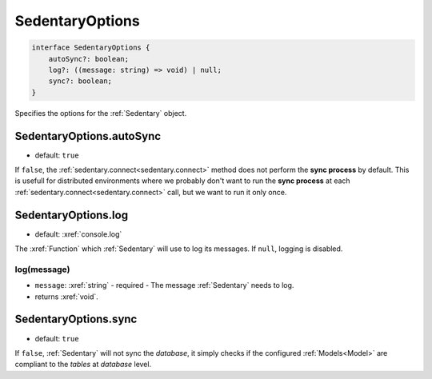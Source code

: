 .. _SedentaryOptions:

SedentaryOptions
================

.. code-block:: TypeScript

    interface SedentaryOptions {
        autoSync?: boolean;
        log?: ((message: string) => void) | null;
        sync?: boolean;
    }

Specifies the options for the :ref:`Sedentary` object.

.. _SedentaryOptions.autoSync:

SedentaryOptions.autoSync
-------------------------

- default: ``true``

If ``false``, the :ref:`sedentary.connect<sedentary.connect>` method does not perform the **sync process** by default.
This is usefull for distributed environments where we probably don't want to run the **sync process** at each
:ref:`sedentary.connect<sedentary.connect>` call, but we want to run it only once.

.. _SedentaryOptions.log:

SedentaryOptions.log
--------------------

- default: :xref:`console.log`

The :xref:`Function` which :ref:`Sedentary` will use to log its messages. If ``null``, logging is disabled.

log(message)
^^^^^^^^^^^^

- ``message``: :xref:`string` - required - The message :ref:`Sedentary` needs to log.
- returns :xref:`void`.

.. _SedentaryOptions.sync:

SedentaryOptions.sync
---------------------

- default: ``true``

If ``false``, :ref:`Sedentary` will not sync the *database*, it simply checks if the configured :ref:`Models<Model>`
are compliant to the *tables* at *database* level.

